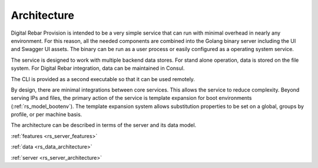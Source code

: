 .. Copyright (c) 2017 RackN Inc.
.. Licensed under the Apache License, Version 2.0 (the "License");
.. Digital Rebar Provision documentation under Digital Rebar master license
.. index::
  pair: Digital Rebar Provision; Architecture

.. _rs_architecture:


Architecture
~~~~~~~~~~~~

Digital Rebar Provision is intended to be a very simple service that can run with minimal overhead in nearly any environment.  For this reason, all the needed components are combined into the Golang binary server including the UI and Swagger UI assets.  The binary can be run as a user process or easily configured as a operating system service.

The service is designed to work with multiple backend data stores.  For stand alone operation, data is stored on the file system.  For Digital Rebar integration, data can be maintained in Consul.

The CLI is provided as a second executable so that it can be used remotely.

By design, there are minimal integrations between core services.  This allows the service to reduce complexity.  Beyond serving IPs and files, the primary action of the service is template expansion for boot environments (:ref:`rs_model_bootenv`).  The template expansion system allows substitution properties to be set on a global, groups by profile, or per machine basis.

The architecture can be described in terms of the server and its data model.

:ref:`features <rs_server_features>`

:ref:`data <rs_data_architecture>`

:ref:`server <rs_server_architecture>`


